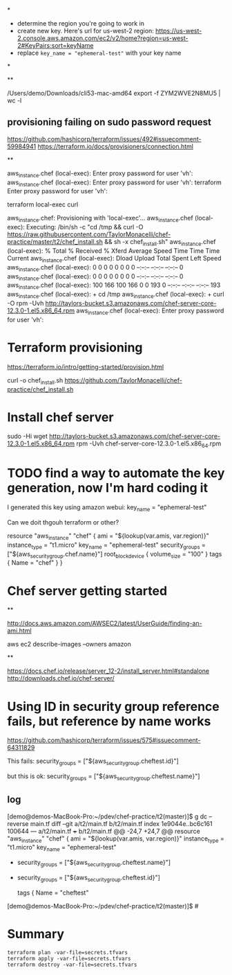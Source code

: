 *

+ determine the region you're going to work in
+ create new key.  Here's url for us-west-2 region: https://us-west-2.console.aws.amazon.com/ec2/v2/home?region=us-west-2#KeyPairs:sort=keyName
+ replace =key_name = "ephemeral-test"= with your key name

*

**

/Users/demo/Downloads/cli53-mac-amd64 export -f ZYM2WVE2N8MU5 | wc -l

** provisioning failing on sudo password request
https://github.com/hashicorp/terraform/issues/492#issuecomment-59984941
https://terraform.io/docs/provisioners/connection.html

**

aws_instance.chef (local-exec): Enter proxy password for user 'vh':
aws_instance.chef (local-exec): Enter proxy password for user 'vh':
terraform Enter proxy password for user 'vh':

terraform local-exec curl



aws_instance.chef: Provisioning with 'local-exec'...
aws_instance.chef (local-exec): Executing: /bin/sh -c "cd /tmp && curl -O https://raw.githubusercontent.com/TaylorMonacelli/chef-practice/master/t2/chef_install.sh && sh -x chef_install.sh"
aws_instance.chef (local-exec):   % Total    % Received % Xferd  Average Speed   Time    Time     Time  Current
aws_instance.chef (local-exec):                                  Dload  Upload   Total   Spent    Left  Speed
aws_instance.chef (local-exec):   0     0    0     0    0     0      0      0 --:--:-- --:--:-- --:--:--     0
aws_instance.chef (local-exec):   0     0    0     0    0     0      0      0 --:--:-- --:--:-- --:--:--     0
aws_instance.chef (local-exec): 100   166  100   166    0     0    193      0 --:--:-- --:--:-- --:--:--   193
aws_instance.chef (local-exec): + cd /tmp
aws_instance.chef (local-exec): + curl -O rpm -Uvh http://taylors-bucket.s3.amazonaws.com/chef-server-core-12.3.0-1.el5.x86_64.rpm
aws_instance.chef (local-exec): Enter proxy password for user 'vh':

* Terraform provisioning

https://terraform.io/intro/getting-started/provision.html

curl -o chef_install.sh https://github.com/TaylorMonacelli/chef-practice/chef_install.sh

* Install chef server

sudo -Hi
wget http://taylors-bucket.s3.amazonaws.com/chef-server-core-12.3.0-1.el5.x86_64.rpm
rpm -Uvh chef-server-core-12.3.0-1.el5.x86_64.rpm

* TODO find a way to automate the key generation, now I'm hard coding it

I generated this key using amazon webui:
key_name = "ephemeral-test"

Can we doit thgouh terraform or other?



resource "aws_instance" "chef" {
  ami = "${lookup(var.amis, var.region)}"
  instance_type = "t1.micro"
  key_name = "ephemeral-test"
  security_groups = ["${aws_security_group.chef.name}"]
  root_block_device {
	volume_size = "100"
  }
  tags {
	Name = "chef"
  }
}

* Chef server getting started

**

http://docs.aws.amazon.com/AWSEC2/latest/UserGuide/finding-an-ami.html

aws ec2 describe-images --owners amazon

**

https://docs.chef.io/release/server_12-2/install_server.html#standalone
http://downloads.chef.io/chef-server/

* Using ID in security group reference fails, but reference by name works

https://github.com/hashicorp/terraform/issues/575#issuecomment-64311829

This fails:
security_groups = ["${aws_security_group.cheftest.id}"]

but this is ok:
security_groups = ["${aws_security_group.cheftest.name}"]

** log

[demo@demos-MacBook-Pro:~/pdev/chef-practice/t2(master)]$ g dc --reverse main.tf
diff --git a/t2/main.tf b/t2/main.tf
index 1e9044e..bc6c161 100644
--- a/t2/main.tf
+++ b/t2/main.tf
@@ -24,7 +24,7 @@ resource "aws_instance" "chef" {
   ami = "${lookup(var.amis, var.region)}"
   instance_type = "t1.micro"
   key_name = "ephemeral-test"
-  security_groups = ["${aws_security_group.cheftest.name}"]
+  security_groups = ["${aws_security_group.cheftest.id}"]

   tags {
     Name = "cheftest"
[demo@demos-MacBook-Pro:~/pdev/chef-practice/t2(master)]$ #

* Summary

#+BEGIN_SRC
terraform plan -var-file=secrets.tfvars
terraform apply -var-file=secrets.tfvars
terraform destroy -var-file=secrets.tfvars
#+END_SRC
